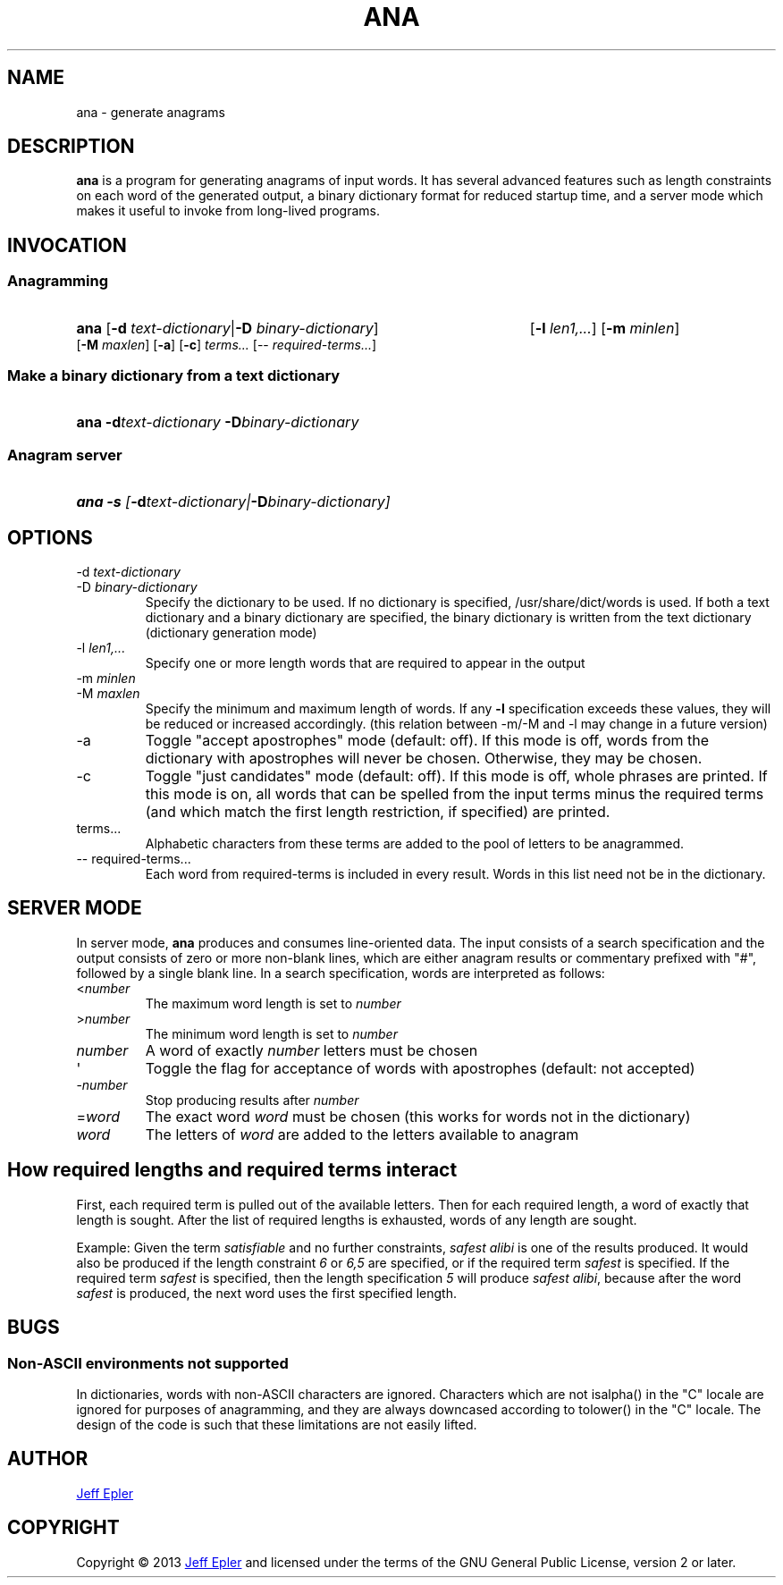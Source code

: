 .TH ANA "1" "2013-02-23" "" ""
.SH NAME
ana \- generate anagrams
.SH DESCRIPTION
.B ana
is a program for generating anagrams of input words.  It has several advanced
features such as length constraints on each word of the generated output,
a binary dictionary format for reduced startup time, and a server mode which
makes it useful to invoke from long-lived programs.
.SH INVOCATION
.SS Anagramming
.HP
.B ana \fR[\fB-d \fItext-dictionary\fR|\fB-D \fIbinary-dictionary\fR]
[\fB-l \fIlen1,...\fR] [\fB-m \fIminlen\fR]
[\fB-M \fImaxlen\fR] [\fB-a\fR] [\fB-c\fR]
\fIterms...\fR \fR[-- \fIrequired-terms...\fR]
.SS Make a binary dictionary from a text dictionary
.HP
.B ana -d\fItext-dictionary\fB -D\fIbinary-dictionary
.SS Anagram server
.HP
.B ana -s \fI[\fB-d\fItext-dictionary\fI|\fB-D\fIbinary-dictionary\fI]

.SH OPTIONS
.TP
-d \fItext-dictionary
.TQ
-D \fIbinary-dictionary
Specify the dictionary to be used.  If no dictionary is specified,
/usr/share/dict/words is used.  If both a text dictionary and a binary
dictionary are specified, the binary dictionary is written from the text
dictionary (dictionary generation mode)
.TP
-l \fIlen1,...
Specify one or more length words that are required to appear in the output
.TP
-m \fIminlen
.TQ
-M \fImaxlen
Specify the minimum and maximum length of words.  If any \fB-l\fR specification
exceeds these values, they will be reduced or increased accordingly. (this relation between -m/-M and -l may change in a future version)
.TP
-a
Toggle "accept apostrophes" mode (default: off).  If this mode is off, words
from the dictionary with apostrophes will never be chosen.  Otherwise, they
may be chosen.
.TP
-c
Toggle "just candidates" mode (default: off).  If this mode is off, whole
phrases are printed.  If this mode is on, all words that can be spelled from
the input terms minus the required terms (and which match the first length
restriction, if specified) are printed.
.TP
terms...
Alphabetic characters from these terms are added to the pool of letters to be
anagrammed.
.TP
-- required-terms...
Each word from required-terms is included in every result.  Words in this list
need not be in the dictionary.

.SH SERVER MODE
In server mode, \fBana\fR produces and consumes line-oriented data.
The input consists of a search specification and the output consists of
zero or more non-blank lines, which are either anagram results or
commentary prefixed with "#", followed by a single blank line.  In a search
specification, words are interpreted as follows:
.TP
<\fInumber\fR
The maximum word length is set to \fInumber\fR
.TP
>\fInumber\fR
The minimum word length is set to \fInumber\fR
.TP
\fInumber\fR
A word of exactly \fInumber\fR letters must be chosen
.TP
\(aq
Toggle the flag for acceptance of words with apostrophes (default: not accepted)
.TP
-\fInumber\fR
Stop producing results after \fInumber\fR
.TP
=\fIword\fR
The exact word \fIword\fR must be chosen (this works for words not in the
dictionary)
.TP
\fIword\fR
The letters of \fIword\fR are added to the letters available to anagram

.SH How required lengths and required terms interact
First, each required term is pulled out of the available letters.  Then for
each required length, a word of exactly that length is sought.  After the
list of required lengths is exhausted, words of any length are sought.

Example: Given the term \fIsatisfiable\fR and no further constraints, \fIsafest
alibi\fR is one of the results produced.  It would also be produced if the
length constraint \fI6\fR or \fI6,5\fR are specified, or if the required term
\fIsafest\fR is specified.  If the required term \fIsafest\fR is specified,
then the length specification \fI5\fR will produce \fIsafest alibi\fR, because
after the word \fIsafest\fR is produced, the next word uses the first specified
length.

.SH BUGS
.SS Non-ASCII environments not supported
In dictionaries, words with non-ASCII characters are ignored.  Characters
which are not isalpha() in the "C" locale are ignored for purposes of
anagramming, and they are always downcased according to tolower() in the "C"
locale.  The design of the code is such that these limitations are not easily
lifted.

.SH AUTHOR
.MT jepler@unpythonic.net
Jeff Epler
.ME

.SH COPYRIGHT
Copyright \[co] 2013
.MT jepler@unpythonic.net
Jeff Epler
.ME
and licensed under the terms of the GNU General Public License, version 2
or later.
